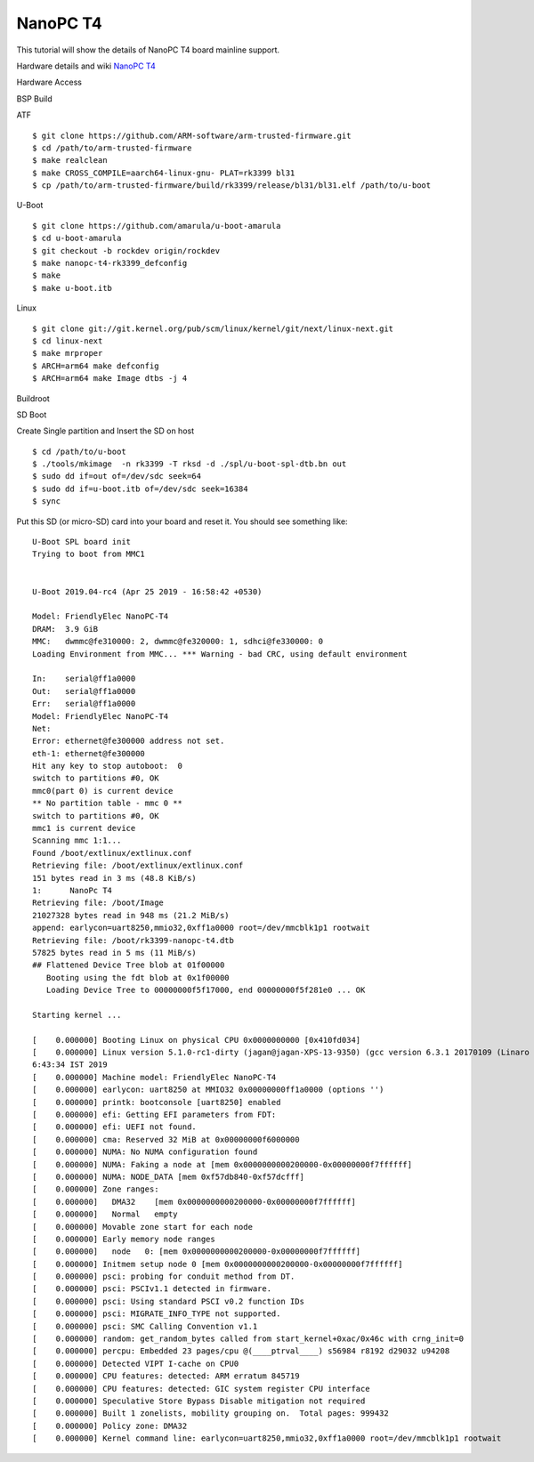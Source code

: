 NanoPC T4
===========

This tutorial will show the details of NanoPC T4 board mainline support.

Hardware details and wiki `NanoPC T4 <http://wiki.friendlyarm.com/wiki/index.php/NanoPC-T4>`_

Hardware Access

.. image:: /images/npc-t4.jpg

BSP Build

ATF
::
   
        $ git clone https://github.com/ARM-software/arm-trusted-firmware.git
        $ cd /path/to/arm-trusted-firmware
        $ make realclean
        $ make CROSS_COMPILE=aarch64-linux-gnu- PLAT=rk3399 bl31
        $ cp /path/to/arm-trusted-firmware/build/rk3399/release/bl31/bl31.elf /path/to/u-boot

U-Boot
::    

        $ git clone https://github.com/amarula/u-boot-amarula
        $ cd u-boot-amarula
        $ git checkout -b rockdev origin/rockdev
        $ make nanopc-t4-rk3399_defconfig
        $ make
        $ make u-boot.itb

Linux

::

        $ git clone git://git.kernel.org/pub/scm/linux/kernel/git/next/linux-next.git
        $ cd linux-next
        $ make mrproper
        $ ARCH=arm64 make defconfig
        $ ARCH=arm64 make Image dtbs -j 4

Buildroot


SD Boot

Create Single partition and Insert the SD on host

::

        $ cd /path/to/u-boot
        $ ./tools/mkimage  -n rk3399 -T rksd -d ./spl/u-boot-spl-dtb.bn out
        $ sudo dd if=out of=/dev/sdc seek=64
        $ sudo dd if=u-boot.itb of=/dev/sdc seek=16384
        $ sync

Put this SD (or micro-SD) card into your board and reset it. You should see
something like:

::

        U-Boot SPL board init
        Trying to boot from MMC1


        U-Boot 2019.04-rc4 (Apr 25 2019 - 16:58:42 +0530)

        Model: FriendlyElec NanoPC-T4
        DRAM:  3.9 GiB
        MMC:   dwmmc@fe310000: 2, dwmmc@fe320000: 1, sdhci@fe330000: 0
        Loading Environment from MMC... *** Warning - bad CRC, using default environment

        In:    serial@ff1a0000
        Out:   serial@ff1a0000
        Err:   serial@ff1a0000
        Model: FriendlyElec NanoPC-T4
        Net:
        Error: ethernet@fe300000 address not set.
        eth-1: ethernet@fe300000
        Hit any key to stop autoboot:  0
        switch to partitions #0, OK
        mmc0(part 0) is current device
        ** No partition table - mmc 0 **
        switch to partitions #0, OK
        mmc1 is current device
        Scanning mmc 1:1...
        Found /boot/extlinux/extlinux.conf
        Retrieving file: /boot/extlinux/extlinux.conf
        151 bytes read in 3 ms (48.8 KiB/s)
        1:      NanoPc T4
        Retrieving file: /boot/Image
        21027328 bytes read in 948 ms (21.2 MiB/s)
        append: earlycon=uart8250,mmio32,0xff1a0000 root=/dev/mmcblk1p1 rootwait
        Retrieving file: /boot/rk3399-nanopc-t4.dtb
        57825 bytes read in 5 ms (11 MiB/s)
        ## Flattened Device Tree blob at 01f00000
           Booting using the fdt blob at 0x1f00000
           Loading Device Tree to 00000000f5f17000, end 00000000f5f281e0 ... OK

        Starting kernel ...

        [    0.000000] Booting Linux on physical CPU 0x0000000000 [0x410fd034]
        [    0.000000] Linux version 5.1.0-rc1-dirty (jagan@jagan-XPS-13-9350) (gcc version 6.3.1 20170109 (Linaro GCC 6.3-2017.02)) #13 SMP PREEMPT Tue Apr 30 1
        6:43:34 IST 2019
        [    0.000000] Machine model: FriendlyElec NanoPC-T4
        [    0.000000] earlycon: uart8250 at MMIO32 0x00000000ff1a0000 (options '')
        [    0.000000] printk: bootconsole [uart8250] enabled
        [    0.000000] efi: Getting EFI parameters from FDT:
        [    0.000000] efi: UEFI not found.
        [    0.000000] cma: Reserved 32 MiB at 0x00000000f6000000
        [    0.000000] NUMA: No NUMA configuration found
        [    0.000000] NUMA: Faking a node at [mem 0x0000000000200000-0x00000000f7ffffff]
        [    0.000000] NUMA: NODE_DATA [mem 0xf57db840-0xf57dcfff]
        [    0.000000] Zone ranges:
        [    0.000000]   DMA32    [mem 0x0000000000200000-0x00000000f7ffffff]
        [    0.000000]   Normal   empty
        [    0.000000] Movable zone start for each node
        [    0.000000] Early memory node ranges
        [    0.000000]   node   0: [mem 0x0000000000200000-0x00000000f7ffffff]
        [    0.000000] Initmem setup node 0 [mem 0x0000000000200000-0x00000000f7ffffff]
        [    0.000000] psci: probing for conduit method from DT.
        [    0.000000] psci: PSCIv1.1 detected in firmware.
        [    0.000000] psci: Using standard PSCI v0.2 function IDs
        [    0.000000] psci: MIGRATE_INFO_TYPE not supported.
        [    0.000000] psci: SMC Calling Convention v1.1
        [    0.000000] random: get_random_bytes called from start_kernel+0xac/0x46c with crng_init=0
        [    0.000000] percpu: Embedded 23 pages/cpu @(____ptrval____) s56984 r8192 d29032 u94208
        [    0.000000] Detected VIPT I-cache on CPU0
        [    0.000000] CPU features: detected: ARM erratum 845719
        [    0.000000] CPU features: detected: GIC system register CPU interface
        [    0.000000] Speculative Store Bypass Disable mitigation not required
        [    0.000000] Built 1 zonelists, mobility grouping on.  Total pages: 999432
        [    0.000000] Policy zone: DMA32
        [    0.000000] Kernel command line: earlycon=uart8250,mmio32,0xff1a0000 root=/dev/mmcblk1p1 rootwait
